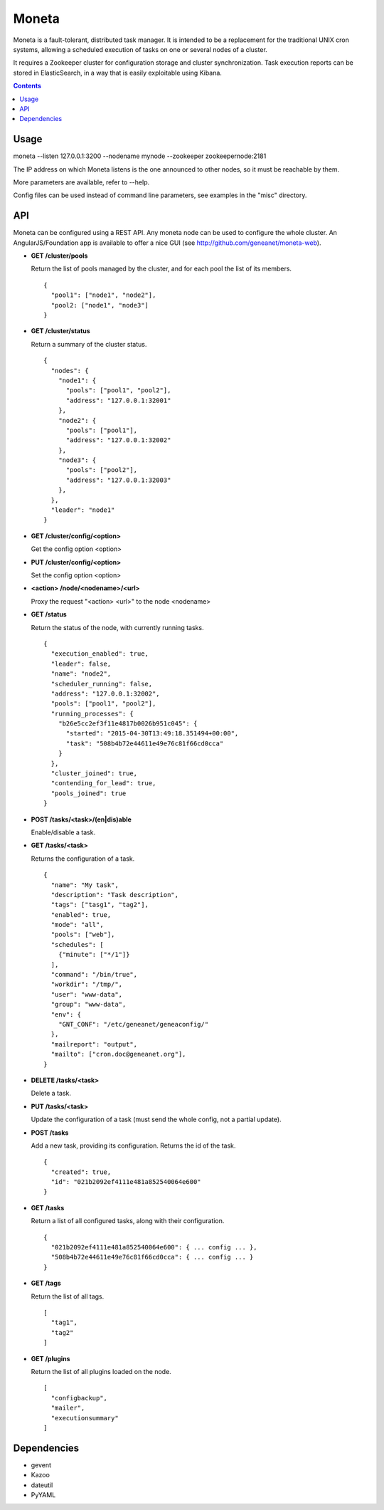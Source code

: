 Moneta
======

Moneta is a fault-tolerant, distributed task manager.
It is intended to be a replacement for the traditional UNIX cron systems, allowing a scheduled execution of tasks on one or several nodes of a cluster.

It requires a Zookeeper cluster for configuration storage and cluster synchronization.
Task execution reports can be stored in ElasticSearch, in a way that is easily exploitable using Kibana.

.. contents::

Usage
-----

moneta --listen 127.0.0.1:3200 --nodename mynode --zookeeper zookeepernode:2181

The IP address on which Moneta listens is the one announced to other nodes, so it must be reachable by them.

More parameters are available, refer to --help.

Config files can be used instead of command line parameters, see examples in the "misc" directory.

API
---

Moneta can be configured using a REST API. Any moneta node can be used to configure the whole cluster.
An AngularJS/Foundation app is available to offer a nice GUI (see http://github.com/geneanet/moneta-web).


- **GET /cluster/pools**

  Return the list of pools managed by the cluster, and for each pool the list of its members.
  ::

    {
      "pool1": ["node1", "node2"],
      "pool2: ["node1", "node3"]
    }

- **GET /cluster/status**

  Return a summary of the cluster status.
  ::

    {
      "nodes": {
        "node1": {
          "pools": ["pool1", "pool2"],
          "address": "127.0.0.1:32001"
        },
        "node2": {
          "pools": ["pool1"],
          "address": "127.0.0.1:32002"
        },
        "node3": {
          "pools": ["pool2"],
          "address": "127.0.0.1:32003"
        },
      },
      "leader": "node1"
    }

- **GET /cluster/config/<option>**

  Get the config option <option>

- **PUT /cluster/config/<option>**

  Set the config option <option>

- **<action> /node/<nodename>/<url>**

  Proxy the request "<action> <url>" to the node <nodename>

- **GET /status**

  Return the status of the node, with currently running tasks.
  ::

    {
      "execution_enabled": true,
      "leader": false,
      "name": "node2",
      "scheduler_running": false,
      "address": "127.0.0.1:32002",
      "pools": ["pool1", "pool2"],
      "running_processes": {
        "b26e5cc2ef3f11e4817b0026b951c045": {
          "started": "2015-04-30T13:49:18.351494+00:00",
          "task": "508b4b72e44611e49e76c81f66cd0cca"
        }
      },
      "cluster_joined": true,
      "contending_for_lead": true,
      "pools_joined": true
    }

- **POST /tasks/<task>/(en|dis)able**

  Enable/disable a task.

- **GET /tasks/<task>**

  Returns the configuration of a task.
  ::

    {
      "name": "My task",
      "description": "Task description",
      "tags": ["tasg1", "tag2"],
      "enabled": true,
      "mode": "all",
      "pools": ["web"],
      "schedules": [
        {"minute": ["*/1"]}
      ],
      "command": "/bin/true",
      "workdir": "/tmp/",
      "user": "www-data",
      "group": "www-data",
      "env": {
        "GNT_CONF": "/etc/geneanet/geneaconfig/"
      },
      "mailreport": "output",
      "mailto": ["cron.doc@geneanet.org"],
    }

- **DELETE /tasks/<task>**

  Delete a task.

- **PUT /tasks/<task>**

  Update the configuration of a task (must send the whole config, not a partial update).

- **POST /tasks**

  Add a new task, providing its configuration. Returns the id of the task.
  ::

    {
      "created": true,
      "id": "021b2092ef4111e481a852540064e600"
    }

- **GET /tasks**

  Return a list of all configured tasks, along with their configuration.
  ::

    {
      "021b2092ef4111e481a852540064e600": { ... config ... },
      "508b4b72e44611e49e76c81f66cd0cca": { ... config ... }
    }

- **GET /tags**

  Return the list of all tags.
  ::

    [
      "tag1",
      "tag2"
    ]

- **GET /plugins**

  Return the list of all plugins loaded on the node.
  ::

    [
      "configbackup",
      "mailer",
      "executionsummary"
    ]

Dependencies
------------
- gevent
- Kazoo
- dateutil
- PyYAML
